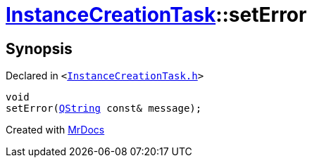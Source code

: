 [#InstanceCreationTask-setError]
= xref:InstanceCreationTask.adoc[InstanceCreationTask]::setError
:relfileprefix: ../
:mrdocs:


== Synopsis

Declared in `&lt;https://github.com/PrismLauncher/PrismLauncher/blob/develop/launcher/InstanceCreationTask.h#L37[InstanceCreationTask&period;h]&gt;`

[source,cpp,subs="verbatim,replacements,macros,-callouts"]
----
void
setError(xref:QString.adoc[QString] const& message);
----



[.small]#Created with https://www.mrdocs.com[MrDocs]#
